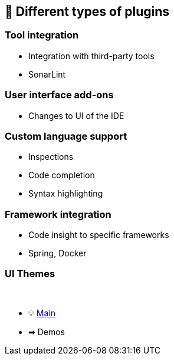 == 📝 Different types of plugins

=== Tool integration

- Integration with third-party tools
- SonarLint

=== User interface add-ons

- Changes to UI of the IDE

=== Custom language support

- Inspections
- Code completion
- Syntax highlighting

=== Framework integration

- Code insight to specific frameworks
- Spring, Docker

=== UI Themes

{nbsp} +

* 💡 link:../Make_IntelliJ_IDEA_your_own.adoc[Main]
* ➡ Demos